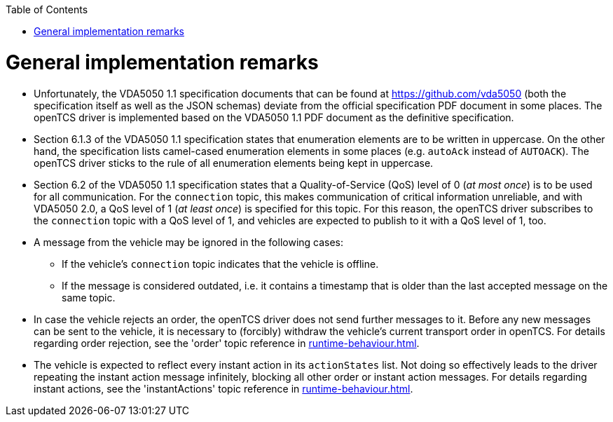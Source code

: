 // SPDX-FileCopyrightText: The openTCS Authors
// SPDX-License-Identifier: CC-BY-4.0

:doctype: book
:toc: macro
:toclevels: 6
:sectnums: all
:sectnumlevels: 6
ifdef::env-github[]
:tip-caption: :bulb:
:note-caption: :information_source:
:important-caption: :heavy_exclamation_mark:
:caution-caption: :fire:
:warning-caption: :warning:
endif::[]

toc::[]

= General implementation remarks

* Unfortunately, the VDA5050 1.1 specification documents that can be found at https://github.com/vda5050 (both the specification itself as well as the JSON schemas) deviate from the official specification PDF document in some places.
  The openTCS driver is implemented based on the VDA5050 1.1 PDF document as the definitive specification.
* Section 6.1.3 of the VDA5050 1.1 specification states that enumeration elements are to be written in uppercase.
  On the other hand, the specification lists camel-cased enumeration elements in some places (e.g. `autoAck` instead of `AUTOACK`).
  The openTCS driver sticks to the rule of all enumeration elements being kept in uppercase.
* Section 6.2 of the VDA5050 1.1 specification states that a Quality-of-Service (QoS) level of 0 (_at most once_) is to be used for all communication.
  For the `connection` topic, this makes communication of critical information unreliable, and with VDA5050 2.0, a QoS level of 1 (_at least once_) is specified for this topic.
  For this reason, the openTCS driver subscribes to the `connection` topic with a QoS level of 1, and vehicles are expected to publish to it with a QoS level of 1, too.
* A message from the vehicle may be ignored in the following cases:
** If the vehicle's `connection` topic indicates that the vehicle is offline.
** If the message is considered outdated, i.e. it contains a timestamp that is older than the last accepted message on the same topic.
* In case the vehicle rejects an order, the openTCS driver does not send further messages to it.
  Before any new messages can be sent to the vehicle, it is necessary to (forcibly) withdraw the vehicle's current transport order in openTCS.
  For details regarding order rejection, see the 'order' topic reference in xref:runtime-behaviour.adoc#topic-order[].
* The vehicle is expected to reflect every instant action in its `actionStates` list.
  Not doing so effectively leads to the driver repeating the instant action message infinitely, blocking all other order or instant action messages.
  For details regarding instant actions, see the 'instantActions' topic reference in xref:runtime-behaviour.adoc#topic-instantactions[].
